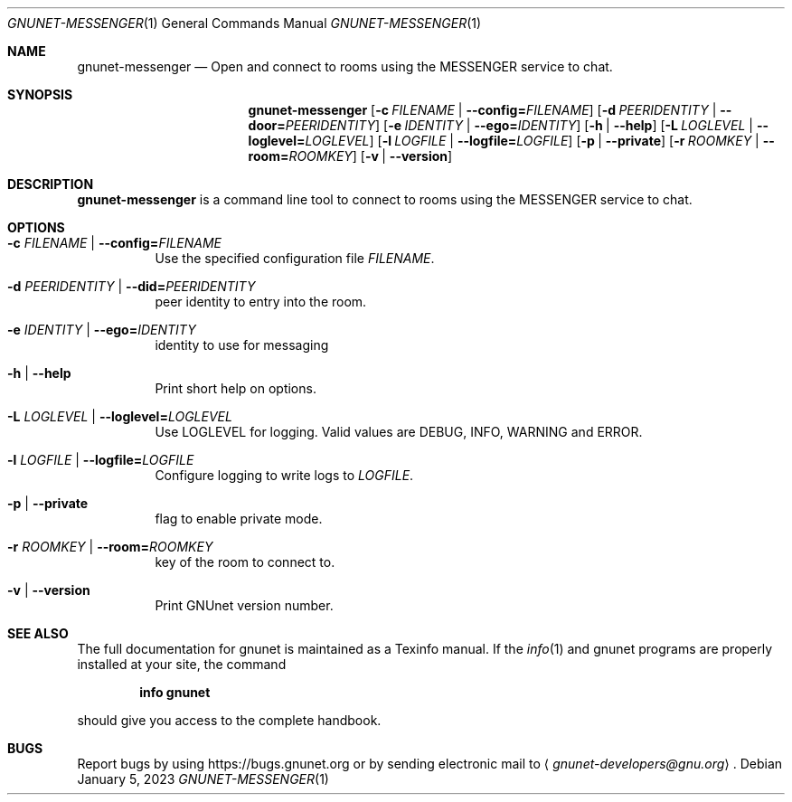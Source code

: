 .\" This file is part of GNUnet.
.\" Copyright (C) 2023 GNUnet e.V.
.\"
.\" Permission is granted to copy, distribute and/or modify this document
.\" under the terms of the GNU Free Documentation License, Version 1.3 or
.\" any later version published by the Free Software Foundation; with no
.\" Invariant Sections, no Front-Cover Texts, and no Back-Cover Texts.  A
.\" copy of the license is included in the file
.\" FDL-1.3.
.\"
.\" A copy of the license is also available from the Free Software
.\" Foundation Web site at http://www.gnu.org/licenses/fdl.html}.
.\"
.\" Alternately, this document is also available under the General
.\" Public License, version 3 or later, as published by the Free Software
.\" Foundation.  A copy of the license is included in the file
.\" GPL3.
.\"
.\" A copy of the license is also available from the Free Software
.\" Foundation Web site at http://www.gnu.org/licenses/gpl.html
.\"
.\" SPDX-License-Identifier: GPL3.0-or-later OR FDL1.3-or-later
.\"
.Dd January 5, 2023
.Dt GNUNET-MESSENGER 1
.Os
.Sh NAME
.Nm gnunet-messenger
.Nd Open and connect to rooms using the MESSENGER service to chat.
.Sh SYNOPSIS
.Nm
.Op Fl c Ar FILENAME | Fl -config= Ns Ar FILENAME
.Op Fl d Ar PEERIDENTITY | Fl -door= Ns Ar PEERIDENTITY
.Op Fl e Ar IDENTITY | Fl -ego= Ns Ar IDENTITY
.Op Fl h | -help
.Op Fl L Ar LOGLEVEL | Fl -loglevel= Ns Ar LOGLEVEL
.Op Fl l Ar LOGFILE | Fl -logfile= Ns Ar LOGFILE
.Op Fl p | -private
.Op Fl r Ar ROOMKEY | Fl -room= Ns Ar ROOMKEY
.Op Fl v | -version
.Sh DESCRIPTION
.Nm
is a command line tool to connect to rooms using the MESSENGER service to chat.
.Sh OPTIONS
.Bl -tag -width indent
.It Fl c Ar FILENAME | Fl -config= Ns Ar FILENAME
Use the specified configuration file
.Ar FILENAME .
.It Fl d Ar PEERIDENTITY | Fl -did= Ns Ar PEERIDENTITY
peer identity to entry into the room.
.It Fl e Ar IDENTITY | Fl -ego= Ns Ar IDENTITY
identity to use for messaging
.It Fl h | -help
Print short help on options.
.It Fl L Ar LOGLEVEL | Fl -loglevel= Ns Ar LOGLEVEL
Use LOGLEVEL for logging.
Valid values are DEBUG, INFO, WARNING and ERROR.
.It Fl l Ar LOGFILE | Fl -logfile= Ns Ar LOGFILE
Configure logging to write logs to
.Ar LOGFILE .
.It Fl p | -private
flag to enable private mode.
.It Fl r Ar ROOMKEY | Fl -room= Ns Ar ROOMKEY
key of the room to connect to.
.It Fl v | -version
Print GNUnet version number.
.El
.Sh SEE ALSO
The full documentation for gnunet is maintained as a Texinfo manual.
If the
.Xr info 1
and gnunet programs are properly installed at your site, the command
.Pp
.Dl info gnunet
.Pp
should give you access to the complete handbook.
.sp
.\".Sh HISTORY
.\".Sh AUTHORS
.Sh BUGS
Report bugs by using
.Lk https://bugs.gnunet.org
or by sending electronic mail to
.Aq Mt gnunet-developers@gnu.org .
